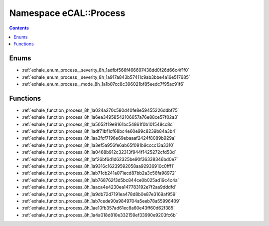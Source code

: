 
.. _namespace_eCAL__Process:

Namespace eCAL::Process
=======================


.. contents:: Contents
   :local:
   :backlinks: none





Enums
-----


- :ref:`exhale_enum_process__severity_8h_1adfbf566f466697438dd0f26d66c4f1f0`

- :ref:`exhale_enum_process__severity_8h_1a917a843b57411c9ab3bbe4a16e517685`

- :ref:`exhale_enum_process__mode_8h_1a1b07cc8c396021bf85eedc7f95ac91f6`


Functions
---------


- :ref:`exhale_function_process_8h_1a024a270c580d40fe8e59455226ddbf75`

- :ref:`exhale_function_process_8h_1a6ea34958542106657a76e88ce57f02a3`

- :ref:`exhale_function_process_8h_1a5052f19e8161bc54861f0b101548cc8c`

- :ref:`exhale_function_process_8h_1adf71bf1cf68bc4e60e99c8239b84a3b4`

- :ref:`exhale_function_process_8h_1aa3fcf7196e69ebaaaf2424f8089b929a`

- :ref:`exhale_function_process_8h_1a3ef5a956fe6ab65f091b9cccc13a3310`

- :ref:`exhale_function_process_8h_1a0468b912c32313f944f1425272cfd53d`

- :ref:`exhale_function_process_8h_1af26bf6d1d62325be90f36338346bd0e7`

- :ref:`exhale_function_process_8h_1a9316c16239592058aa92936910c0fff1`

- :ref:`exhale_function_process_8h_1ab71cb241a071ecd87bb2a3c56fa98972`

- :ref:`exhale_function_process_8h_1ab768762f3d5bc844ce0b025ad19c4c4a`

- :ref:`exhale_function_process_8h_1aaca4e4230ea147783192e7f2aa9dddfd`

- :ref:`exhale_function_process_8h_1a9db72d7191ea478d8b0e87e3169af959`

- :ref:`exhale_function_process_8h_1ab7cede90a9849704a5eeb78a55996409`

- :ref:`exhale_function_process_8h_1ae10fb357ad61ec8a60e43ff60d62f385`

- :ref:`exhale_function_process_8h_1a4a018d810e332159ef33990e9203fc6b`
